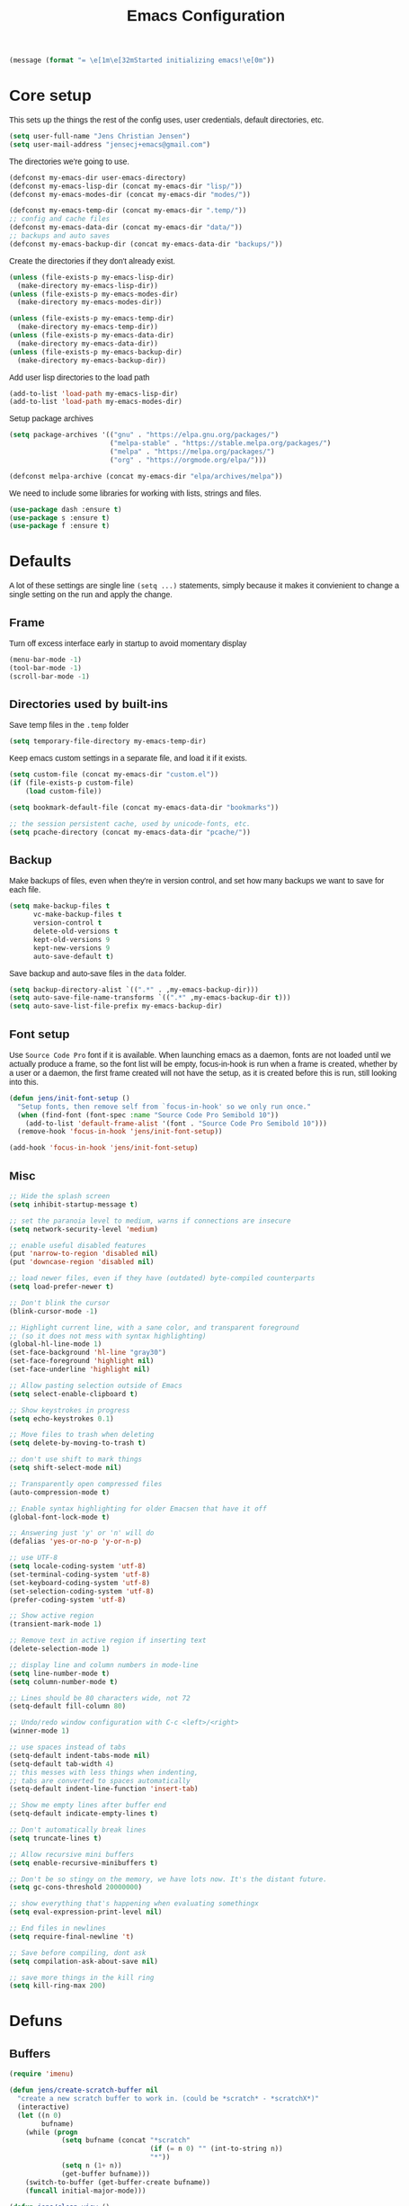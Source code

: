 #+TITLE: Emacs Configuration
#+HTML_HEAD: <style>html,body { max-width: 800px; margin-left: auto; margin-right: auto; font-family: sans-serif;}</style>
#+OPTIONS: html-postamble:nil

#+BEGIN_SRC emacs-lisp
(message (format "= \e[1m\e[32mStarted initializing emacs!\e[0m"))
#+END_SRC

* Core setup
This sets up the things the rest of the config uses, user credentials,
default directories, etc.

#+BEGIN_SRC emacs-lisp
(setq user-full-name "Jens Christian Jensen")
(setq user-mail-address "jensecj+emacs@gmail.com")
#+END_SRC

The directories we're going to use.
#+BEGIN_SRC emacs-lisp
(defconst my-emacs-dir user-emacs-directory)
(defconst my-emacs-lisp-dir (concat my-emacs-dir "lisp/"))
(defconst my-emacs-modes-dir (concat my-emacs-dir "modes/"))

(defconst my-emacs-temp-dir (concat my-emacs-dir ".temp/"))
;; config and cache files
(defconst my-emacs-data-dir (concat my-emacs-dir "data/"))
;; backups and auto saves
(defconst my-emacs-backup-dir (concat my-emacs-data-dir "backups/"))
#+END_SRC

Create the directories if they don't already exist.
#+BEGIN_SRC emacs-lisp
(unless (file-exists-p my-emacs-lisp-dir)
  (make-directory my-emacs-lisp-dir))
(unless (file-exists-p my-emacs-modes-dir)
  (make-directory my-emacs-modes-dir))

(unless (file-exists-p my-emacs-temp-dir)
  (make-directory my-emacs-temp-dir))
(unless (file-exists-p my-emacs-data-dir)
  (make-directory my-emacs-data-dir))
(unless (file-exists-p my-emacs-backup-dir)
  (make-directory my-emacs-backup-dir))
#+END_SRC

Add user lisp directories to the load path
#+BEGIN_SRC emacs-lisp
(add-to-list 'load-path my-emacs-lisp-dir)
(add-to-list 'load-path my-emacs-modes-dir)
#+END_SRC

Setup package archives
#+BEGIN_SRC emacs-lisp
(setq package-archives '(("gnu" . "https://elpa.gnu.org/packages/")
                         ("melpa-stable" . "https://stable.melpa.org/packages/")
                         ("melpa" . "https://melpa.org/packages/")
                         ("org" . "https://orgmode.org/elpa/")))

(defconst melpa-archive (concat my-emacs-dir "elpa/archives/melpa"))
#+END_SRC

We need to include some libraries for working with lists, strings and files.
#+BEGIN_SRC emacs-lisp
(use-package dash :ensure t)
(use-package s :ensure t)
(use-package f :ensure t)
#+END_SRC

* Defaults
A lot of these settings are single line =(setq ...)= statements,
simply because it makes it convienient to change a single setting on
the run and apply the change.

** Frame
Turn off excess interface early in startup to avoid momentary display
#+BEGIN_SRC emacs-lisp
(menu-bar-mode -1)
(tool-bar-mode -1)
(scroll-bar-mode -1)
#+END_SRC

** Directories used by built-ins
Save temp files in the =.temp= folder
#+BEGIN_SRC emacs-lisp
(setq temporary-file-directory my-emacs-temp-dir)
#+END_SRC

Keep emacs custom settings in a separate file, and load it if it exists.
#+BEGIN_SRC emacs-lisp
(setq custom-file (concat my-emacs-dir "custom.el"))
(if (file-exists-p custom-file)
    (load custom-file))
#+END_SRC

#+BEGIN_SRC emacs-lisp
(setq bookmark-default-file (concat my-emacs-data-dir "bookmarks"))

;; the session persistent cache, used by unicode-fonts, etc.
(setq pcache-directory (concat my-emacs-data-dir "pcache/"))
#+END_SRC

** Backup
Make backups of files, even when they're in version control, and set
how many backups we want to save for each file.
#+BEGIN_SRC emacs-lisp
(setq make-backup-files t
      vc-make-backup-files t
      version-control t
      delete-old-versions t
      kept-old-versions 9
      kept-new-versions 9
      auto-save-default t)
#+END_SRC

Save backup and auto-save files in the =data= folder.
#+BEGIN_SRC emacs-lisp
(setq backup-directory-alist `((".*" . ,my-emacs-backup-dir)))
(setq auto-save-file-name-transforms `((".*" ,my-emacs-backup-dir t)))
(setq auto-save-list-file-prefix my-emacs-backup-dir)
#+END_SRC

** Font setup
Use =Source Code Pro= font if it is available. When launching emacs as a
daemon, fonts are not loaded until we actually produce a frame, so the
font list will be empty, focus-in-hook is run when a frame is created,
whether by a user or a daemon, the first frame created will not have
the setup, as it is created before this is run, still looking into
this.
#+BEGIN_SRC emacs-lisp
(defun jens/init-font-setup ()
  "Setup fonts, then remove self from `focus-in-hook' so we only run once."
  (when (find-font (font-spec :name "Source Code Pro Semibold 10"))
    (add-to-list 'default-frame-alist '(font . "Source Code Pro Semibold 10")))
  (remove-hook 'focus-in-hook 'jens/init-font-setup))

(add-hook 'focus-in-hook 'jens/init-font-setup)
#+END_SRC

** Misc
#+BEGIN_SRC emacs-lisp
;; Hide the splash screen
(setq inhibit-startup-message t)

;; set the paranoia level to medium, warns if connections are insecure
(setq network-security-level 'medium)

;; enable useful disabled features
(put 'narrow-to-region 'disabled nil)
(put 'downcase-region 'disabled nil)

;; load newer files, even if they have (outdated) byte-compiled counterparts
(setq load-prefer-newer t)

;; Don't blink the cursor
(blink-cursor-mode -1)

;; Highlight current line, with a sane color, and transparent foreground
;; (so it does not mess with syntax highlighting)
(global-hl-line-mode 1)
(set-face-background 'hl-line "gray30")
(set-face-foreground 'highlight nil)
(set-face-underline 'highlight nil)

;; Allow pasting selection outside of Emacs
(setq select-enable-clipboard t)

;; Show keystrokes in progress
(setq echo-keystrokes 0.1)

;; Move files to trash when deleting
(setq delete-by-moving-to-trash t)

;; don't use shift to mark things
(setq shift-select-mode nil)

;; Transparently open compressed files
(auto-compression-mode t)

;; Enable syntax highlighting for older Emacsen that have it off
(global-font-lock-mode t)

;; Answering just 'y' or 'n' will do
(defalias 'yes-or-no-p 'y-or-n-p)

;; use UTF-8
(setq locale-coding-system 'utf-8)
(set-terminal-coding-system 'utf-8)
(set-keyboard-coding-system 'utf-8)
(set-selection-coding-system 'utf-8)
(prefer-coding-system 'utf-8)

;; Show active region
(transient-mark-mode 1)

;; Remove text in active region if inserting text
(delete-selection-mode 1)

;; display line and column numbers in mode-line
(setq line-number-mode t)
(setq column-number-mode t)

;; Lines should be 80 characters wide, not 72
(setq-default fill-column 80)

;; Undo/redo window configuration with C-c <left>/<right>
(winner-mode 1)

;; use spaces instead of tabs
(setq-default indent-tabs-mode nil)
(setq-default tab-width 4)
;; this messes with less things when indenting,
;; tabs are converted to spaces automatically
(setq-default indent-line-function 'insert-tab)

;; Show me empty lines after buffer end
(setq-default indicate-empty-lines t)

;; Don't automatically break lines
(setq truncate-lines t)

;; Allow recursive mini buffers
(setq enable-recursive-minibuffers t)

;; Don't be so stingy on the memory, we have lots now. It's the distant future.
(setq gc-cons-threshold 20000000)

;; show everything that's happening when evaluating somethingx
(setq eval-expression-print-level nil)

;; End files in newlines
(setq require-final-newline 't)

;; Save before compiling, dont ask
(setq compilation-ask-about-save nil)

;; save more things in the kill ring
(setq kill-ring-max 200)
#+END_SRC

* Defuns
** Buffers
#+BEGIN_SRC emacs-lisp
(require 'imenu)

(defun jens/create-scratch-buffer nil
  "create a new scratch buffer to work in. (could be *scratch* - *scratchX*)"
  (interactive)
  (let ((n 0)
        bufname)
    (while (progn
             (setq bufname (concat "*scratch"
                                   (if (= n 0) "" (int-to-string n))
                                   "*"))
             (setq n (1+ n))
             (get-buffer bufname)))
    (switch-to-buffer (get-buffer-create bufname))
    (funcall initial-major-mode)))

(defun jens/clean-view ()
  "Creates a scratch buffer, and makes it the only buffer visible."
  (interactive)
  (jens/create-scratch-buffer)
  (delete-other-windows))

(defun jens/cleanup-buffer ()
  "Perform a bunch of operations on the white space content of a buffer.
   Including indent-buffer, which should not be called automatically on save."
  (interactive)
  (indent-region (point-min) (point-max))
  (whitespace-cleanup)
  (message "cleaned up"))
#+END_SRC

** Editing
#+BEGIN_SRC emacs-lisp
(defun jens/open-line-below ()
  "Inserts a line below the current line, indents it, and moves the the
  beginning of that line."
  (interactive)
  (end-of-line)
  (newline)
  (indent-for-tab-command))

(defun jens/open-line-above ()
  "Inserts a line above the current line, indents it, and moves the the
  beginning of that line."
  (interactive)
  (beginning-of-line)
  (newline)
  (forward-line -1)
  (indent-for-tab-command))

(defun jens/smart-line-beginning ()
  "Move point to the beginning of line or beginning of text"
  (interactive)
  (let ((pt (point)))
    (beginning-of-line-text)
    (when (eq pt (point))
      (beginning-of-line))))

(defun jens/kill-to-beginning-of-line ()
  "Kills from <point> to the beginning of the current line."
  (interactive)
  (kill-region (save-excursion (beginning-of-line) (point))
               (point)))

(defun jens/save-region-or-current-line (arg)
  "If a region is active then it is saved to the kill-ring, otherwise the current
line is saved."
  (interactive "P")
  (if (region-active-p)
      (kill-ring-save (region-beginning) (region-end))
    (kill-ring-save (line-beginning-position) (+ 1 (line-end-position)))))

(defun jens/kill-region-or-current-line (arg)
  "If a region is active then it is killed, otherwise the current line is killed."
  (interactive "P")
  (if (region-active-p)
      (kill-region (region-beginning) (region-end))
    (save-excursion
      (kill-whole-line arg))))

(defun jens/join-region ()
  "Join all lines in a region into a single line."
  (interactive)
  (save-excursion
    (let ((beg (region-beginning))
          (end (copy-marker (region-end))))
      (goto-char beg)
      (while (< (point) end)
        (progn
          (join-line 1)
          (end-of-line))))))

(defun jens/join-region-or-line ()
  "If region is active, join all lines in region to a single line. Otherwise join
the line below the current line, with the current line, placing it after."
  (interactive)
  (if (region-active-p)
      (jens/join-region)
    (join-line -1)))

(defun jens/wrap-region (b e text-begin text-end)
  "Surrounds region with given text."
  (interactive "r\nsStart text: \nsEnd text: ")
  (if (use-region-p)
      (save-restriction
        (narrow-to-region b e)
        (goto-char (point-max))
        (insert text-end)
        (goto-char (point-min))
        (insert text-begin))
    (message "wrap-region: Error! invalid region!")))

(defun jens/comment-uncomment-region-or-line ()
  "If region is active, comment or uncomment it (based on what it currently is),
otherwise comment or uncomment the current line."
  (interactive)
  (if (region-active-p)
      (comment-or-uncomment-region (region-beginning) (region-end))
    (comment-or-uncomment-region (line-beginning-position) (line-end-position))))
#+END_SRC

** Files
#+BEGIN_SRC emacs-lisp
(defun jens/get-buffer-file-name+ext ()
  "Get the file name and extension of the file belonging to the current buffer."
  (file-name-nondirectory buffer-file-name))

(defun jens/get-buffer-file-name ()
  "Get the file name of the file belonging to the current buffer."
  (file-name-sans-extension (jens/get-buffer-file-name+ext)))

(defun jens/get-buffer-file-directory ()
  "Get the directory of the file belonging to the current buffer"
  (file-name-directory (buffer-file-name)))

(defun jens/file-age (file)
  "Returns the number of seconds since the file was last modified."
  (float-time
   (time-subtract (current-time)
                  (nth 5 (file-attributes (file-truename file))))))

(defun jens/rename-current-buffer-file ()
  "Renames current buffer and file it is visiting."
  (interactive)
  (let ((name (buffer-name))
        (filename (buffer-file-name)))
    (if (not (and filename (file-exists-p filename)))
        (error "Buffer '%s' is not visiting a file!" name)
      (let ((new-name (read-file-name "New name: " filename)))
        (if (get-buffer new-name)
            (error "A buffer named '%s' already exists!" new-name)
          (rename-file filename new-name 1)
          (rename-buffer new-name)
          (set-visited-file-name new-name)
          (set-buffer-modified-p nil)
          (message "File '%s' successfully renamed to '%s'"
                   name (file-name-nondirectory new-name)))))))

(defun jens/delete-current-buffer-file ()
  "Removes file connected to current buffer and kills buffer."
  (interactive)
  (let ((filename (buffer-file-name))
        (buffer (current-buffer))
        (name (buffer-name)))
    (if (not (and filename (file-exists-p filename)))
        (message "no such file exists")
      (when (yes-or-no-p "Are you sure you want to remove this file? ")
        (delete-file filename)
        (kill-buffer buffer)
        (message "File '%s' successfully removed" filename)))))

(defun jens/touch-buffer-file ()
  "Touches the current buffer, marking it as dirty."
  (interactive)
  (insert " ")
  (backward-delete-char 1)
  (save-buffer))
#+END_SRC

** Lisp
#+BEGIN_SRC emacs-lisp
(defun jens/one-shot-keybinding (key command)
  "Set a keybinding that disappear once you press a key that is not in
the overlay-map"
  (set-transient-map
   (let ((map (make-sparse-keymap)))
     (define-key map (kbd key) command)
     map) t))

(defun jens/try-require (feature)
  "Tries to require FEATURE, if an exception is thrown, log it."
  (condition-case ex
      (progn
        (message (format "@ \e[94m Loading \"%s\" \e[0m" (symbol-name feature)))
        (require feature))
    ('error (message (format "@ \e[1m\e[31m Error loading \"%s\": %s \e[0m" (symbol-name feature) ex)))))

(defun jens/eval-and-replace ()
  "Replace the preceding sexp with its value."
  (interactive)
  (backward-kill-sexp)
  (condition-case nil
      (prin1 (eval (read (current-kill 0)))
             (current-buffer))
    (error (message "Invalid expression")
           (insert (current-kill 0)))))

(defmacro jens/with-supressed-message (&rest body)
  "Saves the current message in the minibuffer, executes body, then
restores the message."
  (let ((saved-message-symbol (make-symbol "saved-message")))
    `(let ((,saved-message-symbol (current-message)))
       (progn ,@body)
       (message ,saved-message-symbol))))

(defun jens/save-to-file (data filename)
  "Save lisp object to a file"
  (with-temp-file filename
    (prin1 data (current-buffer))))

(defun jens/load-from-file (filename)
  "Load lisp object from file"
  (with-temp-buffer
    (insert-file-contents filename)
    (cl-assert (eq (point) (point-min)))
    (read (current-buffer))))
#+END_SRC

** Windows
#+BEGIN_SRC emacs-lisp
(defun jens/toggle-window-split ()
  "Toggle window splitting between horizontal and vertical"
  (interactive)
  (if (= (count-windows) 2)
      (let* ((this-win-buffer (window-buffer))
             (next-win-buffer (window-buffer (next-window)))
             (this-win-edges (window-edges (selected-window)))
             (next-win-edges (window-edges (next-window)))
             (this-win-2nd (not (and (<= (car this-win-edges)
                                         (car next-win-edges))
                                     (<= (cadr this-win-edges)
                                         (cadr next-win-edges)))))
             (splitter
              (if (= (car this-win-edges)
                     (car (window-edges (next-window))))
                  'split-window-horizontally
                'split-window-vertically)))
        (delete-other-windows)
        (let ((first-win (selected-window)))
          (funcall splitter)
          (if this-win-2nd (other-window 1))
          (set-window-buffer (selected-window) this-win-buffer)
          (set-window-buffer (next-window) next-win-buffer)
          (select-window first-win)
          (if this-win-2nd (other-window 1))))
    (message "You can only toggle split of two windows!")))

(defun jens/rotate-windows ()
  "Rotate your windows"
  (interactive)
  (cond ((not (> (count-windows)1))
         (message "You can't rotate a single window!"))
        (t
         (setq i 1)
         (setq numWindows (count-windows))
         (while  (< i numWindows)
           (let* ((w1 (elt (window-list) i))
                  (w2 (elt (window-list) (+ (% i numWindows) 1)))

                  (b1 (window-buffer w1))
                  (b2 (window-buffer w2))

                  (s1 (window-start w1))
                  (s2 (window-start w2)))
             (set-window-buffer w1  b2)
             (set-window-buffer w2 b1)
             (set-window-start w1 s2)
             (set-window-start w2 s1)
             (setq i (1+ i)))))))

;; intuitive window resizing
(defun xor (b1 b2)
  (or (and b1 b2)
      (and (not b1) (not b2))))

(defun jens/move-border-left-or-right (arg dir)
  "General function covering jens/move-border-left and jens/move-border-right.
   If DIR is t, then move left, otherwise move right."
  (interactive)
  (if (null arg) (setq arg 3))
  (let ((left-edge (nth 0 (window-edges))))
    (if (xor (= left-edge 0) dir)
        (shrink-window arg t)
      (enlarge-window arg t))))

(defun jens/move-border-up-or-down (arg dir)
  "General function covering jens/move-border-up and jens/move-border-down.
   If DIR is t, then move up, otherwise move down."
  (interactive)
  (if (null arg) (setq arg 3))
  (let ((top-edge (nth 1 (window-edges))))
    (if (xor (= top-edge 0) dir)
        (shrink-window arg nil)
      (enlarge-window arg nil))))

(defun jens/move-border-left (arg)
  (interactive "P")
  (jens/move-border-left-or-right arg t))

(defun jens/move-border-right (arg)
  (interactive "P")
  (jens/move-border-left-or-right arg nil))

(defun jens/move-border-up (arg)
  (interactive "P")
  (jens/move-border-up-or-down arg t))

(defun jens/move-border-down (arg)
  (interactive "P")
  (jens/move-border-up-or-down arg nil))
#+END_SRC

** Misc
#+BEGIN_SRC emacs-lisp
(defun jens/is-online-p ()
  "Returns a non-nil value if we have a network connection."
  (if (and (functionp 'network-interface-list)
           (network-interface-list))
      (some (lambda (iface) (unless (equal "lo" (car iface))
                              (member 'up (first (last (network-interface-info
                                                        (car iface)))))))
            (network-interface-list))
    t))
#+END_SRC

* Package initialization
#+BEGIN_SRC emacs-lisp
(use-package ivy :ensure t)
#+END_SRC

** Ivy
Adds functionality to persist ivy-views across sessions.
You could simple add =ivy-views= to =savehist-additional-variables=, but I
decided to do it this way, so it saves the view straight to disk when added, and
I was modifying =ivy-push-view= anyway, to handle overwriting a view, and
changing the default name for views.
#+BEGIN_SRC emacs-lisp
(defvar ivy-save-file (concat my-emacs-data-dir "ivy-views")
  "The file on disk used to save ivy-views")

(defun jens/ivy-save-views ()
  "Save ivy-views to disk"
  (interactive)
  (jens/save-to-file ivy-views ivy-save-file))

(defun jens/ivy-load-views ()
  "Load ivy-views from disk"
  (interactive)
  (setq ivy-views (jens/load-from-file ivy-save-file)))

;; use an empty string as the default view name, instead of buffers
(defun jens/ivy-empty-default-view-name ()
  "Default name for a new view, used in push-view prompt."
  '"{} ")

(defun jens/ivy-views-find (view)
  "Find a view from its name"
  (dolist (v ivy-views)
    (if (string= view (car v))
        (return v))))

(defun jens/ivy-push-view ()
  "Push the current window tree on `ivy-views'.
Currently, the split configuration (i.e. horizonal or vertical)
and point positions are saved, but the split positions aren't.
Use `ivy-pop-view' to delete any item from `ivy-views'."
  (interactive)
  (let* ((view (cl-labels
                   ((ft (tr)
                        (if (consp tr)
                            (if (eq (car tr) t)
                                (cons 'vert
                                      (mapcar #'ft (cddr tr)))
                              (cons 'horz
                                    (mapcar #'ft (cddr tr))))
                          (with-current-buffer (window-buffer tr)
                            (cond ((buffer-file-name)
                                   (list 'file (buffer-file-name) (point)))
                                  ((eq major-mode 'dired-mode)
                                   (list 'file default-directory (point)))
                                  (t
                                   (list 'buffer (buffer-name) (point))))))))
                 (ft (car (window-tree)))))
         (view-name (ivy-read "Name view: " ivy-views
                              :initial-input (ivy-default-view-name))))
    (when view-name
      ;; pop the view if it already exists, so we replace it
      (ivy-pop-view-action (jens/ivy-views-find view-name))
      (push (list view-name view) ivy-views))))

(advice-add 'ivy-push-view :override #'jens/ivy-push-view)

;; replace the default view-name
(advice-add 'ivy-default-view-name :override #'jens/ivy-empty-default-view-name)
;; (advice-remove 'ivy-default-view-name #'jens/ivy-empty-default-view-name)

;; save ivy-views when pushing/popping views
(advice-add 'ivy-push-view :after #'jens/ivy-save-views)
(advice-add 'ivy-pop-view :after #'jens/ivy-save-views)
#+END_SRC

* Use-packages
We are going to use the bind-key (=:bind=) and diminish (=:diminish=)
functionalities, so we need to have those packages.
#+BEGIN_SRC emacs-lisp
(use-package bind-key :ensure t)
(use-package diminish :ensure t)
#+END_SRC

Config for built-ins
#+BEGIN_SRC emacs-lisp
;; Easily navigate silly cased words
(use-package subword
  :diminish subword-mode
  :config (global-subword-mode 1))

;; give buffers unique names
(use-package uniquify
  :config (setq uniquify-buffer-name-style 'forward))

(use-package tramp
  :config (setq tramp-persistency-file-name (concat my-emacs-data-dir "tramp")))

;; Save point position between sessions
(use-package saveplace
  :config
  (setq-default save-place t)
  (setq save-place-file (concat my-emacs-data-dir "saveplaces")))

;; Persist some vars across sessions
(use-package savehist
  :config
  (setq savehist-file (concat my-emacs-data-dir "savehist"))
  (setq savehist-autosave-interval 60) ;; save every minute
  (setq savehist-additional-variables '(kill-ring
                                        search-ring
                                        regexp-search-ring))
  ;; just keep all history
  (setq history-length t)
  (setq history-delete-duplicates t)
  (savehist-mode 1))

;; Save a list of recently visited files.
(use-package recentf
  :config
  (setq recentf-save-file (recentf-expand-file-name (concat my-emacs-data-dir "recentf")))
  (setq recentf-exclude '(".emacs.d/elpa/" ".emacs.d/data/" "COMMIT_EDITMSG"))
  (setq recentf-max-saved-items 500) ;; just 20 is too few
  (setq recentf-auto-cleanup 300) ;; cleanup every 5 mins.
  ;; save recentf file every 30s, but don't bother us about it
  (setq recentf-auto-save-timer
        (run-with-idle-timer 30 t '(lambda ()
                                     (jens/with-supressed-message (recentf-save-list)))))
  (recentf-mode 1))

(use-package autorevert
  :diminish auto-revert-mode
  :config
  ;; Also auto refresh dired, but be quiet about it
  (setq global-auto-revert-non-file-buffers t)
  (setq auto-revert-verbose nil)

  ;; Auto refresh buffers
  (global-auto-revert-mode 1))

;; Semantic analysis in supported modes (cpp, java, etc.)
(use-package semantic
  ;; :hook ((emacs-lisp-mode python-mode c++-mode java-mode) . semantic-mode)
  :config
  ;; persist the semantic parse database
  (setq semanticdb-default-save-directory (concat my-emacs-data-dir "semantic/"))
  (unless (file-exists-p semanticdb-default-save-directory)
    (make-directory semanticdb-default-save-directory))

  ;; save parsing results into a persistent database
  (global-semanticdb-minor-mode)
  ;; re-parse files on idle
  (global-semantic-idle-scheduler-mode)
  (semantic-mode))

(use-package linum
  :bind ("M-g M-g" . jens/goto-line-with-feedback)
  :config
  (defun jens/goto-line-with-feedback ()
    "Show line numbers temporarily, while prompting for the line number input"
    (interactive)
    (unwind-protect
        (progn
          (linum-mode 1)
          (call-interactively 'goto-line))
      (linum-mode -1)))

  ;; format linum mode, makes it readable, but uses some space, fine since it
  ;; is only visible when using =jens/goto-line-with-feedback=.
  (setq linum-format
        (lambda (line)
          (propertize
           (format
            (concat
             " %"
             (number-to-string
              (length (number-to-string
                       (line-number-at-pos (point-max)))))
             "d ")
            line)
           'face 'linum))))

;; some extra functionality for dired
(use-package dired-x)
(use-package dired+ :ensure t)
(use-package dired
  :after (dired-x dired+)
  :functions jens/dired-sort
  :bind
  (("C-x C-d" . (lambda () (interactive) (dired default-directory)))
   :map dired-mode-map
   ("C-c C-." . dired-omit-mode)
   ("<backspace>" . diredp-up-directory-reuse-dir-buffer))
  :config
  (setq dired-omit-files
        (concat dired-omit-files "\\|^\\..+$"))
  (toggle-diredp-find-file-reuse-dir 1)
  (setq ibuffer-formats
        '((mark modified read-only " "
                (name 60 -1 :left) " "
                (filename-and-process 70 -1))
          (mark " " (name 16 -1) " " filename)))

  (defun jens/dired-sort ()
    "Sort dired listings with directories first."
    (save-excursion
      (let (buffer-read-only)
        (forward-line 2) ;; beyond dir. header
        (sort-regexp-fields t "^.*$" "[ ]*." (point) (point-max)))
      (set-buffer-modified-p nil)))

  (advice-add 'dired-readin :after #'jens/dired-sort))

;; use firefox as the default browser
(use-package browse-url
  :config (setq browse-url-firefox-program "firefox"))

(use-package org
  :defer t
  :config
  (setq org-src-fontify-natively t)
  (setq org-src-tab-acts-natively t)
  ;; keep #+BEGIN_SRC blocks aligned with their contents
  (setq org-edit-src-content-indentation 0)
  ;; dont indent things
  (setq org-adapt-indentation nil)
  ;; syntax highlight org-mode code blocks when exporting as pdf
  (setq org-latex-listings 'minted
        org-latex-packages-alist '(("" "minted"))
        org-latex-pdf-process
        '("pdflatex -shell-escape -interaction nonstopmode -output-directory %o %f"
          "pdflatex -shell-escape -interaction nonstopmode -output-directory %o %f")))
#+END_SRC

Setup some major modes
#+BEGIN_SRC emacs-lisp
;; built-ins
(use-package shell-script-mode
  :mode ("\\.sh\\'" "\\.zsh\\'" "\\zshrc\\'" "\\PKGBUILD\\'"))
(use-package octave-mode
  :mode "\\.m\\'")
(use-package scheme-mode
  :mode "\\.scm\\'"
  :config (setq scheme-program-name "csi -:c"))

;; homemade
(use-package botcode-mode
  :mode "\\.bot\\'")

;; from repos
(use-package cmake-mode :ensure t
  :mode "\\CmakeLists.txt\\'")
(use-package dockerfile-mode :ensure t
  :mode "\\Dockerfile\\'")
(use-package gitconfig-mode :ensure t
  :mode "\\.gitconfig\\'")
(use-package gitignore-mode :ensure t
  :mode "\\.gitignore\\'")
(use-package haskell-mode :ensure t
  :mode "\\.hs\\'")
(use-package lua-mode :ensure t
  :mode "\\.lua\\'")
(use-package markdown-mode :ensure t
  :mode "\\.md\\'")
(use-package rust-mode :ensure t
  :mode "\\.rs\\'")
(use-package scss-mode :ensure t
  :mode "\\.scss\\'")
(use-package tuareg :ensure t
  :mode "\\.ocaml\\'")
(use-package yaml-mode :ensure t
  :mode "\\.yml\\'")

#+END_SRC

Moving on to user defined packages.

Setup =powerline=, the fancy modeline replacement.
#+BEGIN_SRC emacs-lisp
(use-package powerline
  :ensure t
  :demand t
  :config
  ;; Make the mode-line flat
  (set-face-attribute 'mode-line nil :box nil)
  (set-face-attribute 'mode-line-inactive nil :box nil)

  ;; Group colors
  (defface face-light '((t (:background "grey35" :inherit mode-line))) "" :group 'powerline)
  (defface face-dark '((t (:background "grey30" :inherit mode-line))) "" :group 'powerline)
  (defface face-darker '((t (:background "grey25" :inherit mode-line))) "" :group 'powerline)
  (defface face-darkest '((t (:background "grey20" :inherit mode-line))) "" :group 'powerline)

  ;; Setup the powerline theme
  (setq-default mode-line-format
                '("%e"
                  (:eval
                   (let* (
                          (active (powerline-selected-window-active))
                          (mode-line (if active 'mode-line 'mode-line-inactive))

                          (face-light 'face-light)
                          (face-dark 'face-dark)
                          (face-darker 'face-darker)
                          (face-darkest 'face-darkest)

                          (seperator-> (intern (format "powerline-%s-%s"
                                                       powerline-default-separator
                                                       (car powerline-default-separator-dir))))

                          (separator-< (intern (format "powerline-%s-%s"
                                                       powerline-default-separator
                                                       (cdr powerline-default-separator-dir))))

                          (lhs (list
                                (powerline-buffer-id face-darkest 'l)
                                (powerline-raw " " face-darkest)

                                (funcall seperator-> face-darkest face-darker)

                                (powerline-raw "%4l (%p)" face-darker 'r)
                                (powerline-raw ":" face-darker 'l)
                                (powerline-raw "%3c " face-darker 'r)

                                (funcall seperator-> face-darker face-dark)

                                (powerline-major-mode face-dark 'l)
                                (powerline-process face-dark)
                                (powerline-minor-modes face-dark 'l)
                                (powerline-narrow face-dark 'l)

                                (powerline-raw " " face-dark)

                                (funcall seperator-> face-dark face-light)
                                ))

                          (rhs (list
                                (funcall separator-< face-light face-darkest)
                                (powerline-vc face-darkest)
                                )))
                     (concat
                      (powerline-render lhs)
                      (powerline-fill face-light (powerline-width rhs))
                      (powerline-render rhs))))))
  )
#+END_SRC

Autocomplete

Setup autocompletion sources for different languages

#+BEGIN_SRC emacs-lisp
(use-package ac-rtags :ensure t :defer t)
;; auto-complete source for c/c++ header files
(use-package ac-c-headers :disabled :ensure t :defer t)
;; auto-complete source for clang
(use-package ac-clang :disabled :ensure t :defer t)

;; auto-complete source for octave
(use-package ac-octave :disabled :ensure t :defer t)
;; auto-complete source for auctex
(use-package auto-complete-auctex :disabled :ensure t :defer t)
;; auto-completion source for scheme
(use-package scheme-complete :ensure t :defer t)

#+END_SRC

#+BEGIN_SRC emacs-lisp
(use-package auto-complete
  :ensure t
  :demand t
  :diminish auto-complete-mode
  :functions (jens/ac-quick-help-at-point jens/ac-c++-mode-setup jens/ac-elisp-mode-setup)
  :bind
  (("C-+" . jens/ac-quick-help-at-point)
   ("C-<tab>" . auto-complete))
  :config
  (require 'auto-complete-config)

  (setq ac-auto-start t) ;; auto start completing
  (setq ac-show-menu t) ;; show the menu instantly
  (setq ac-show-menu-immediately-on-auto-complete t) ;; show the autocompletion menu instantly
  (setq ac-delay 0.1) ;; show completion menu quickly
  (setq ac-use-quick-help t) ;; use the help
  (setq ac-quick-help-delay 0.1) ;; show help quickly
  (setq ac-use-comphist t)
  (setq ac-comphist-file (concat my-emacs-data-dir "ac-history")) ;; move the history file
  (setq ac-ignore-case t)
  (setq-default ac-sources
                '(ac-source-imenu
                  ac-source-words-in-same-mode-buffers))
  ;; '(ac-source-words-in-buffer ac-source-imenu ac-source-yasnippet)

  (defun jens/ac-quick-help-at-point ()
    (interactive)
    (let* ((position (point))
           (string-under-cursor
            (buffer-substring-no-properties
             (progn (skip-syntax-backward "w_") (point))
             (progn (skip-syntax-forward "w_") (point)))))
      (goto-char position)
      (popup-tip (ac-symbol-documentation (intern string-under-cursor)))))

  (defun jens/ac-c++-mode-setup ()
    ;; (require 'ac-clang)
    ;; (require 'ac-c-headers)
    (require 'ac-rtags)

    (setq c++-include-files
          '("/usr/include"
            "/usr/include/c++/7.2.0"
            "/usr/include/c++/7.2.0/backward"
            "/usr/include/c++/7.2.0/x86_64-unknown-linux-gnu"
            "/usr/lib/gcc/x86_64-unknown-linux-gnu/7.2.0/include"
            "/usr/lib/gcc/x86_64-unknown-linux-gnu/7.2.0/include-fixed"
            "/usr/lib/clang/5.0.0/include"))

    (setq-default achead:include-directories c++-include-files)

    (add-to-list 'ac-sources 'ac-source-semantic)
    (add-to-list 'ac-sources 'ac-source-rtags)
    ;; (add-to-list 'ac-sources 'ac-source-c-headers)
    ;; (add-to-list 'ac-sources 'ac-source-c-header-symbols t)

    ;; (add-to-list 'ac-sources 'ac-source-clang)
    ;; (setq ac-clang-flags (mapcar (lambda (item)(concat "-I" item)) c++-include-files))
    ;; (ac-clang-activate-after-modify)
    )
  (add-hook 'c++-mode-hook 'jens/ac-c++-mode-setup)

  (defun jens/ac-elisp-mode-setup ()
    (add-to-list 'ac-sources 'ac-source-functions) ;; elisp functions
    (add-to-list 'ac-sources 'ac-source-features) ;; elisp features
    (add-to-list 'ac-sources 'ac-source-symbols) ;; elisp symbols
    (add-to-list 'ac-sources 'ac-source-variables)) ;; elisp variables
  (add-hook 'emacs-lisp-mode-hook 'jens/ac-elisp-mode-setup)

  ;; (defun my-ac-latex-mode-setup ()
  ;;   (require 'auto-complete-auctex)
  ;;   (require 'ac-auctex-setup))
  ;; (add-hook 'latex-mode-hook 'my-ac-latex-mode-setup)

  ;;(defun my-ac-octave-mode-setup ()
  ;;  (require 'ac-octave)
  ;;  (add-to-list 'ac-sources 'ac-complete-octave))
  ;; (add-hook 'octave-mode-hook 'my-ac-octave-mode-setup)

  (global-auto-complete-mode t))
#+END_SRC

Others
#+BEGIN_SRC emacs-lisp
(use-package chicken-scheme :ensure t :defer t)
(use-package htmlize :ensure t :defer t)
(use-package flx :ensure t)
(use-package flycheck :disabled :ensure t :defer t)
(use-package git-timemachine :ensure t :defer t)
(use-package yasnippet :ensure t :defer t)

(use-package fill-column-indicator
  :disabled
  :ensure t
  :diminish fci-mode
  :defer t
  :config
  (setq fci-rule-width 1)
  (setq fci-rule-color "grey")
  (setq fci-rule-column 80))

(use-package smex
  :ensure t
  :config
  (setq smex-save-file (concat my-emacs-data-dir "smex-items"))
  (smex-initialize)

  (defvar smex-excludes '(kill-emacs)
    "List of entries to exclude when providing smex-ido-cache")

  (defun jens/smex-cache-exclude ()
    (dolist (e smex-excludes)
      ;; we remove the excludes straight from the 'smex-ido-cache', which is the one
      ;; used for 'M-x' completion, this still keeps the data from the excluded
      ;; commands in the smex history, if we ever want a command back.
      (setq smex-ido-cache
            (remove-if
             (lambda (x)
               (string-match-p (concat (symbol-name 'kill-emacs) "$") x))
             smex-ido-cache))
      ;; add the excludes to the back of the list, so we can still find them in 'M-x'.
      (setq smex-ido-cache (nconc smex-ido-cache (seq-map 'symbol-name smex-excludes)))))

  ;; purge the cache every time it is rebuilt
  (advice-add 'smex-rebuild-cache' :after #'jens/smex-cache-exclude)
  ;; purge the cache manually so we dont see the wrong thing the first time we
  ;; run, because this is using deferred loading.
  (jens/smex-cache-exclude))

(use-package smartparens
  :ensure t
  :diminish smartparens-mode
  :config
  (require 'smartparens-config)
  (setq sp-autoescape-string-quote nil)
  (smartparens-global-mode t)
  (show-smartparens-global-mode t))

(use-package git-gutter+
  :ensure t
  :diminish git-gutter+-mode
  :config (global-git-gutter+-mode t))

(use-package multiple-cursors
  :ensure t
  :bind
  (("C-d" . mc/mark-next-like-this)
   ("C-S-d" . mc/mark-all-like-this)
   ("C-M-a" . set-rectangular-region-anchor))
  :init
  (setq mc/list-file (concat my-emacs-data-dir "mc-lists")))

(use-package browse-kill-ring
  :ensure t
  :bind ("C-x C-y" . browse-kill-ring)
  :config (setq browse-kill-ring-quit-action 'save-and-restore))

(use-package ace-jump-mode
  :ensure t
  :bind
  (("C-ø" . ace-jump-char-mode)
   ("C-'" . ace-jump-line-mode)))

(use-package ace-jump-buffer
  :ensure t
  :bind ("C-x C-b" . ace-jump-buffer))

(use-package ace-jump-zap
  :ensure t
  :bind ("C-å" . ace-jump-zap-to-char))

(use-package expand-region
  :ensure t
  :bind
  (("M-e" . er/expand-region)
   ("C-M-e" . er/contract-region)))

(use-package change-inner
  :ensure t
  :bind
  (("M-i" . copy-inner)
   ("M-o" . copy-outer)
   ("M-I" . change-inner)
   ("M-O" . change-outer)))

(use-package move-text
  :ensure t
  :bind
  (("C-S-<up>" . move-text-up)
   ("C-S-<down>" . move-text-down)))

(use-package visual-regexp-steroids
  :ensure t
  :bind
  (("C-c r" . vr/replace)
   ("C-c q" . vr/query-replace)))

(use-package clang-format :ensure t :defer t)

(use-package rtags
  :ensure t
  :diminish rtags-mode
  :bind
  (:map c++-mode-map
        ("M-." . rtags-find-symbol-at-point)
        ("M-," . rtags-location-stack-back)))

(use-package magit
  :ensure t
  :functions jens/magit-quit-session
  :bind
  (("C-x m" . magit-status)
   :map magit-mode-map
   ("C-c C-a" . magit-commit-amend)
   ("q" . jens/magit-quit-session))
  :config
  (setq magit-auto-revert-mode nil)

  ;; When using =magit-status=, just fill the entire screen, and jump back the the
  ;; previous window configuration when quitting magit.
  (defun jens/magit-status-fullscreen (orig-fun &rest args)
    "Saves window configuration, then opens magit in fullscreen"
    (window-configuration-to-register :magit-fullscreen)
    (apply orig-fun args)
    (delete-other-windows))
  (advice-add 'magit-status :around #'jens/magit-status-fullscreen)

  (defun jens/magit-quit-session ()
    "Restores the previous window configuration and kills the magit buffer"
    (interactive)
    ;; only kill the buffer if it's the actual buffer, this way we can
    ;; still get back to our previous configuration if we quit magit weirdly
    (if (s-prefix? "*magit:" (buffer-name (current-buffer)))
        (kill-buffer))
    (jump-to-register :magit-fullscreen))
  )

(use-package undo-tree
  :ensure t
  :diminish undo-tree-mode
  :bind
  (("C-x u" . undo-tree-visualize)
   ("C-_" . undo-tree-undo)
   ("M-_" . undo-tree-redo))
  :config
  (setq undo-tree-visualizer-timestamps t)
  (setq undo-tree-visualizer-diff t)

  ;; TODO: fix undo-tree-undo in region, in some cases it freezes.
  (defun jens/undo-tree-undo (orig-fun &rest args)
    "Keep the region when undoing inside region"
    (if (use-region-p)
        (let ((m (set-marker (make-marker) (mark)))
              (p (set-marker (make-marker) (point))))
          (apply orig-fun args)
          (goto-char p)
          (set-mark m)
          (set-marker p nil)
          (set-marker m nil))
      (apply orig-fun args)))
  (advice-add 'undo-tree-undo :around #'jens/undo-tree-undo)

  (global-undo-tree-mode))

(use-package smooth-scrolling
  :ensure t
  :config
  (setq smooth-scroll-margin 5)
  (smooth-scrolling-mode))

(use-package goto-chg
  :ensure t
  :bind ("M-ø" . goto-last-change))

(use-package beginend
  :ensure t
  :diminish beginend-global-mode
  :init
  (global-set-key (kbd "M-<") 'beginning-of-buffer)
  (global-set-key (kbd "M->") 'end-of-buffer)
  :config
  ;; diminish all the beginend modes
  (mapc (lambda (s) (diminish (cdr s))) beginend-modes)
  (beginend-global-mode))

(use-package which-key
  :ensure t
  :diminish which-key-mode
  :config
  (which-key-setup-minibuffer)
  (which-key-mode))

(use-package jist
  :ensure t
  :defer t
  :config (setq jist-enable-default-authorized 't))

(use-package wgrep
  :ensure t
  :after grep
  :bind
  (("C-S-g" . rgrep)
   :map grep-mode-map
   ("C-x C-q" . wgrep-change-to-wgrep-mode)
   ("C-x Ck" . wgrep-abort-changes)
   ("C-c C-c" . wgrep-finish-edit))
  :config
  (setq wgrep-auto-save-buffer t))

(use-package AUCTeX
  :disabled
  ;; :ensure t
  :defer t
  :hook (LaTeX-mode-hook . reftex-mode)
  :config
  (setq-default TeX-PDF-mode t) ;; default to pdf
  (setq-default TeX-global-PDF-mode t) ;; default to pdf
  (setq-default TeX-parse-self t) ;; parse on load
  (setq-default TeX-auto-save t) ;; parse on save
  (setq-default TeX-save-query nil) ;; save before compiling
  (setq-default TeX-master nil) ;; try to figure out which file is the master
  (setq-default reftex-plug-into-AUCTeX t) ;; make reftex and auctex work together
  )

(use-package rainbow-mode :ensure t :defer t)

(use-package unicode-fonts
  :disabled
  :ensure t
  :config (unicode-fonts-setup))

(use-package exec-path-from-shell
  :ensure t
  :config
  ;; try to grab the ssh-agent if it is running
  (exec-path-from-shell-copy-env "SSH_AGENT_PID")
  (exec-path-from-shell-copy-env "SSH_AUTH_SOCK"))

(use-package multi-term
  :ensure t
  :demand t
  :functions (jens/multi-term
              jens/multi-term-save-term
              jens/multi-term-unsave-term
              jens/multi-term-restore-terms
              jens/multi-term-list-saves)
  :defines (multi-term-save-file multi-term-saved-terms)
  :bind ("C-z" . jens/multi-term)
  :config
  (setq multi-term-program "/bin/zsh")
  ;; (setq term-bind-key-alist '()) ;; clear the binds list, defaulting to emacs binds
  (setq term-buffer-maximum-size 10000)

  (defun jens/term-paste (&optional string)
    "Paste a string to the process of the current buffer, fixes paste for
    multi-term mode."
    (interactive)
    (process-send-string
     (get-buffer-process (current-buffer))
     (if string string (current-kill 0))))
  (define-key term-raw-map (kbd "C-y") 'jens/term-paste)
  ;; (add-to-list 'term-bind-key-alist '("<C-left>" . term-send-backward-word))
  ;; (add-to-list 'term-bind-key-alist '("<C-right>" . term-send-forward-word))
  ;; (add-to-list 'term-bind-key-alist '("<C-backspace>" . (lambda () (interactive) (term-send-raw-string "\C-h")))) ;; backwards-kill-word
  ;; (add-to-list 'term-bind-key-alist '("<C-del>" . (lambda () (interactive) (term-send-raw-string "\e[3;5~")))) ;; forwards-kill-word


  ;; Sets up the ability to store a multi-term using =jens/multi-term-save-term=, all
  ;; terminals saved this was will be reopened when starting a new session.

  ;; It does not restart programs, just starts the terminals in the folders they were
  ;; in when saved.
  (defvar multi-term-saved-terms '()
    "List of saved terminals")
  (defvar multi-term-save-file (concat my-emacs-data-dir "multi-terms")
    "File on disk used to store the list of saved terminals")

  (defun jens/multi-term (&optional open-term-in-background)
    "Create new term buffer."
    (interactive)
    (let ((term-buffer)
          (buffer-new-name (concat "*" default-directory "*")))
      ;; Set buffer.
      (setq term-buffer (multi-term-get-buffer current-prefix-arg))
      (setq multi-term-buffer-list (nconc multi-term-buffer-list (list term-buffer)))
      (set-buffer term-buffer)
      ;; Internal handle for `multi-term' buffer.
      (multi-term-internal)
      ;; Switch buffer
      (if (not open-term-in-background)
          (switch-to-buffer term-buffer))
      (rename-buffer buffer-new-name)))

  (defun jens/multi-term-save-term ()
    "Pick an open terminal and save it"
    (interactive)
    (if (null multi-term-buffer-list)
        (error "Error: No open terminals."))
    (let ((buf (get-buffer (ivy-read "Select term:" (mapcar 'buffer-name multi-term-buffer-list)))))
      (with-current-buffer buf
        (if (member default-directory multi-term-saved-terms)
            (error "That term is already saved"))
        (add-to-list 'multi-term-saved-terms default-directory)))
    (jens/save-to-file multi-term-saved-terms multi-term-save-file))

  (defun jens/multi-term-unsave-term ()
    "Pick a saved terminal to remove from the saved list"
    (interactive)
    (let ((trm (ivy-read "Select term:" multi-term-saved-terms)))
      (setq multi-term-saved-terms (delete trm multi-term-saved-terms)))
    (jens/save-to-file multi-term-saved-terms multi-term-save-file))

  (defun jens/multi-term-restore-terms ()
    "Restores all terminals from the saved list"
    (interactive)
    (setq multi-term-saved-terms (jens/load-from-file multi-term-save-file))
    (ignore-errors
      (dolist (trm multi-term-saved-terms)
        (let ((default-directory trm))
          (jens/multi-term t)))))

  (defun jens/multi-term-list-saves ()
    "List all saved terminals"
    (interactive)
    (ivy-read "All saved terms:" (jens/load-from-file multi-term-save-file)))

  ;; restore all saved terminals at startup
  (jens/multi-term-restore-terms))

(use-package ivy
  :ensure t
  :demand t
  :diminish ivy-mode
  :bind
  (("M-p p" . ivy-push-view)
   ("M-p k" . ivy-pop-view)
   ("M-p b" . ivy-switch-view)
   :map ivy-minibuffer-map
   ("C-d" . (lambda () (interactive) (ivy-quit-and-run (dired ivy--directory))))
   ("C-S-<return>" . ivy-immediate-done))
  :config
  (setq ivy-height 15)
  (setq ivy-count-format "")
  (setq ivy-use-virtual-buffers t)
  (setq enable-recursive-minibuffers t)
  (ivy-mode)
  (jens/ivy-load-views))

(use-package counsel
  :ensure t
  :demand t
  :after ivy
  :diminish counsel-mode
  :functions jens/counsel-read-file-name
  :bind
  (("C-s" . counsel-grep-or-swiper)
   ("C-S-s" . counsel-rg)
   ("C-x f" . counsel-recentf)
   ("C-x C-f" . counsel-find-file)
   ("C-x C-i" . counsel-imenu)
   ("M-æ" . counsel-mark-ring)
   ("M-x" . counsel-M-x)
   ("M-b" . counsel-bookmark))
  :config
  (setq
   counsel-grep-base-command
   "rg -i -M 120 --no-heading --line-number --color never '%s' %s")

  (defun jens/counsel-read-file-name (prompt &optional initial-input)
    "Query for a file path using counsel and ivy"
    (interactive)
    (ivy-read prompt 'read-file-name-internal
              :matcher #'counsel--find-file-matcher
              :initial-input initial-input
              :action
              (lambda (x)
                (with-ivy-window
                  (if (and counsel-find-file-speedup-remote
                           (file-remote-p ivy--directory))
                      (let ((find-file-hook nil))
                        (expand-file-name x ivy--directory))
                    (expand-file-name x ivy--directory))))
              :preselect (when counsel-find-file-at-point
                           (require 'ffap)
                           (let ((f (ffap-guesser)))
                             (when f (expand-file-name f))))
              :require-match 'confirm-after-completion
              :history 'file-name-history
              :keymap counsel-find-file-map
              :caller 'counsel-read-find-name))

  ;; If a region is active, use that as the initial input for searching in the
  ;; buffer.
  (defun jens/counsel-grep-or-swiper (orig-fun &rest args)
    "Start searching with the region as initial input"
    (if (region-active-p)
        (let ((start (region-beginning))
              (end (region-end)))
          (deactivate-mark)
          (apply orig-fun (list (buffer-substring-no-properties start end))))
      (funcall orig-fun)))
  (advice-add 'counsel-grep-or-swiper :around #'jens/counsel-grep-or-swiper)

  (counsel-mode))

(use-package counsel-projectile :ensure t)
(use-package projectile
  :ensure t
  :after counsel-projectile
  :diminish projectile-mode
  :config
  (setq projectile-known-projects-file (concat my-emacs-data-dir "projectile-bookmarks"))
  (setq projectile-cache-file (concat my-emacs-data-dir "projectile.cache"))
  (counsel-projectile-mode))

(use-package zenburn-theme
  :ensure t
  :config
  (load-theme 'zenburn t)
  :custom-face
  (ivy-current-match ((t (:background "#4f4f4f" :weight bold :box t))))
  (diredp-dir-priv ((t (:foreground "#8CD0D3"))))
  (diredp-file-name ((t (:foreground "#DCDCCC"))))
  (persp-face-lighter-buffer-not-in-persp ((t (:foreground "#CC9393"))))
  (ac-candidate-face ((t (:foreground "#F0DFAF" :background "#313131"))))
  (ac-selection-face ((t (:foreground "#FEFEFE" :background "#3E3E3E")))))
#+END_SRC

* Advices and Hooks
When popping the mark, continue popping until the cursor actually
moves. also, if the last command was a copy - skip past all the
expand-region cruft.
#+BEGIN_SRC emacs-lisp
(defun jens/pop-to-mark-command (orig-fun &rest args)
  "Call ORIG-FUN until the cursor moves. Try the repeated popping up to 10
  times."
  (let ((p (point)))
    (dotimes (i 10)
      (when (= p (point))
        (apply orig-fun args)))))
(advice-add 'pop-to-mark-command :around #'jens/pop-to-mark-command)

;; allows us to type 'C-u C-SPC C-SPC...' instead of having to re-type 'C-u'
;; every time.
(setq set-mark-command-repeat-pop t)
#+END_SRC

Create nonexistent directories when saving a file
#+BEGIN_SRC emacs-lisp
(add-hook 'before-save-hook
          (lambda ()
            (when buffer-file-name
              (let ((dir (file-name-directory buffer-file-name)))
                (when (not (file-exists-p dir))
                  (make-directory dir t))))))
#+END_SRC

Setup hooks for major modes
#+BEGIN_SRC emacs-lisp
;; use 'C-c C-c' to compile across languages, and use a proper compile command
(add-hook 'c++-mode-hook
          '(lambda ()
             (set (make-local-variable 'compile-command)
                  (format "clang++ -std=c++17 -stdlib=libstdc++ %s -o %s" (jens/get-buffer-file-name+ext) (jens/get-buffer-file-name)))
             (local-set-key (kbd "C-d") nil)
             (local-set-key (kbd "C-c C-c") 'compile)
             (local-set-key (kbd "C-c n") 'clang-format-buffer)))

(add-hook 'java-mode-hook
          '(lambda ()
             (use-local-map nil)
             (set (make-local-variable 'compile-command)
                  (format "javac %s" (jens/get-buffer-file-name+ext)))
             (local-set-key (kbd "C-c C-c") 'compile)))

(add-hook 'csharp-mode-hook
          '(lambda ()
             (set (make-local-variable 'compile-command)
                  (format "xbuild %s" (file-name-directory (buffer-file-name))))
             (local-set-key (kbd "C-c C-c") 'compile)))

(add-hook 'tuareg-mode-hook
          '(lambda ()
             (use-local-map nil)
             (set (make-local-variable 'compile-command)
                  (format "ocamlopt -o %s %s" (jens/get-buffer-file-name) (jens/get-buffer-file-name+ext)))
             (local-set-key (kbd "C-c C-c") 'compile)))

(add-hook 'org-mode-hook
          '(lambda ()
             ;; reset keys used globally for different things
             (local-set-key (kbd "C-a") nil)
             (local-set-key (kbd "<S-up>") nil)
             (local-set-key (kbd "<S-down>") nil)
             (local-set-key (kbd "<S-left>") nil)
             (local-set-key (kbd "<S-right>") nil)
             (local-set-key (kbd "<M-S-right>") nil)
             (local-set-key (kbd "<M-S-left>") nil)
             (local-set-key (kbd "<M-S-up>") nil)
             (local-set-key (kbd "<M-S-down>") nil)
             (local-set-key (kbd "<C-S-up>") nil)
             (local-set-key (kbd "<C-S-down>") nil)))
#+END_SRC

* Keybindings
Keybindings for built-in things
#+BEGIN_SRC emacs-lisp
;; handle special keys
(define-key key-translation-map [S-dead-circumflex] "^")
(define-key key-translation-map [dead-tilde] "~")
(define-key key-translation-map [S-dead-grave] "´")
(define-key key-translation-map [dead-acute] "`")
(define-key key-translation-map [dead-diaeresis] "¨")

;; Insert tilde with a single keystroke
(global-set-key (kbd "<menu>") (lambda () (interactive) (insert "~")))

;; Easily mark the entire buffer
(global-set-key (kbd "C-x a") 'mark-whole-buffer)

;; Quit emacs, mnemonic is C-x REALLY QUIT
(global-set-key (kbd "C-x r q") 'save-buffers-kill-terminal)
;; Kill emacs, mnemonic is C-x REALLY KILL
(global-set-key (kbd "C-x r k") 'save-buffers-kill-emacs)

;; don't close emacs
(global-set-key (kbd "C-x C-c") '())

;; Rebind help to F1
(define-key key-translation-map [?\C-h] [?\C-?])
(global-set-key (kbd "<f1>") 'help-command)

;; Evaluate the current buffer/region
(global-set-key (kbd "C-c C-k") 'eval-buffer)
(global-set-key (kbd "C-c k") 'eval-region)

;; Scroll the buffer without moving the point (unless we over-move)
(global-set-key
 (kbd "C-<up>")
 (lambda ()
   (interactive)
   (scroll-down 3)))

(global-set-key
 (kbd "C-<down>")
 (lambda ()
   (interactive)
   (scroll-up 3)))

;; Disable pop ups from the mouse
(global-set-key (kbd "C-<down-mouse-1>") nil)
(global-set-key (kbd "C-<down-mouse-3>") nil)
(global-set-key (kbd "S-<down-mouse-1>") nil)

;; Disable suspend-frame
(global-set-key "\C-x\C-z" nil)

;; Move the delete windows, mnemonic is C-x OTHER
(global-set-key (kbd "C-x 0") nil)
(global-set-key (kbd "C-x 1") nil)
(global-set-key (kbd "C-x o") 'delete-other-windows)
(global-set-key (kbd "C-x p") 'delete-window)

;; Make Home and End to to the top and bottom of the buffer, we have C-a/e
(global-set-key (kbd "<home>") 'beginning-of-buffer)
(global-set-key (kbd "<end>") 'end-of-buffer)

(global-set-key (kbd "M-<left>") 'backward-sexp)
(global-set-key (kbd "M-<right>") 'forward-sexp)

;; find things at point
(global-set-key (kbd "M-.") 'xref-find-definitions)
(global-set-key (kbd "C-M-.") 'xref-find-definitions-other-window)
(global-set-key (kbd "M-,") 'xref-pop-marker-stack)
#+END_SRC

Keybindings for defuns
#+BEGIN_SRC emacs-lisp
;; Better C-a
(global-set-key (kbd "C-a") 'jens/smart-line-beginning)

;; Join lines (pull the below line up to this one)
(global-set-key (kbd "M-j") 'jens/join-region-or-line)

;; Comment/uncomment block
(global-set-key (kbd "C-c c") 'jens/comment-uncomment-region-or-line)

;; Fix spaces / tabs
(global-set-key (kbd "C-c n") 'jens/cleanup-buffer)

;; Enable backwards killing of lines
(global-set-key (kbd "C-S-k") 'jens/kill-to-beginning-of-line)

;; Toggle window split
(global-set-key (kbd "M-C-<tab>") 'jens/toggle-window-split)
(global-set-key (kbd "M-S-<iso-lefttab>") 'jens/rotate-windows)

;; Transpose stuff with M-t
(global-unset-key (kbd "M-t")) ;; which used to be transpose-words
(global-set-key (kbd "M-t w") 'transpose-words)
(global-set-key (kbd "M-t s") 'transpose-sexps)
;; (global-set-key (kbd "M-t p") 'transpose-params) ;; TODO: make this better

(global-set-key (kbd "C-x b") 'ibuffer)

;; Move windows with S-<arrow>
(windmove-default-keybindings 'shift)

;; Force save a file, mnemonic is C-x TOUCH
(global-set-key (kbd "C-x t") 'jens/touch-buffer-file)

;; Copy current line / region
(global-set-key (kbd "M-w") 'jens/save-region-or-current-line)
(global-set-key (kbd "C-w") 'jens/kill-region-or-current-line)

;; Completion that uses many different methods to find options.
;; (global-set-key (kbd "C-.") 'hippie-expand-no-case-fold)
;; (global-set-key (kbd "C-:") 'hippie-expand-lines)
;; (global-set-key (kbd "C-,") 'completion-at-point)

;; keybindings for window resizing
(global-set-key (kbd "M-S-<left>") 'jens/move-border-left)
(global-set-key (kbd "M-S-<right>") 'jens/move-border-right)
(global-set-key (kbd "M-S-<up>") 'jens/move-border-up)
(global-set-key (kbd "M-S-<down>") 'jens/move-border-down)
#+END_SRC

* tty
Setup for when emacs is running in the terminal (i.e. =emacs -nw=).
It tries to fix some of the keys that terminals normally scramble or forget to
send over the wire, someday we can hopefully get a terminal that does the right
thing.

#+BEGIN_SRC emacs-lisp
(if (not (window-system))
    (progn
      (define-key function-key-map "\e[25~" [(control return)])
      (define-key input-decode-map "\e[26~" [(control shift return)])
      (define-key input-decode-map "\e[28~" [(meta shift return)])
      (define-key input-decode-map "\e[29~" [(meta shift left)])
      (define-key input-decode-map "\e[31~" [(meta shift right)])
      (define-key input-decode-map "\e[32~" [(meta shift up)])
      (define-key input-decode-map "\e[33~" [(meta shift down)])
      (define-key input-decode-map "\e[34~" [(meta left)])
      (define-key input-decode-map "\e[35~" [(meta right)])
      (define-key input-decode-map "\e[36~" [(meta up)])
      (define-key input-decode-map "\e[37~" [(meta down)])
      (define-key input-decode-map "\e[38~" [(control left)])
      (define-key input-decode-map "\e[39~" [(control right)])
      (define-key input-decode-map "\e[40~" [(control up)])
      (define-key input-decode-map "\e[41~" [(control down)])
      (define-key input-decode-map "\e[42~" [(shift left)])
      (define-key input-decode-map "\e[43~" [(shift right)])
      (define-key input-decode-map "\e[44~" [(shift up)])
      (define-key input-decode-map "\e[45~" [(shift down)])
      (define-key input-decode-map "\e[46~" [(control shift left)])
      (define-key input-decode-map "\e[47~" [(control shift right)])
      (define-key input-decode-map "\e[48~" [(control shift up)])
      (define-key input-decode-map "\e[49~" [(control shift down)])
      (define-key input-decode-map "\e[50~" [(shift tab)])
      (define-key input-decode-map "\e[51~" [(shift return)])
      (define-key input-decode-map "\e[52~" [(control meta left)])
      (define-key input-decode-map "\e[53~" [(control meta right)])
      (define-key input-decode-map "\e[54~" [(control meta up)])
      (define-key input-decode-map "\e[55~" [(control meta down)])

      (define-key function-key-map "\eOA" [up])
      (define-key function-key-map "\e[A" [up])
      (define-key function-key-map "\eOB" [down])
      (define-key function-key-map "\e[B" [down])
      (define-key function-key-map "\eOC" [right])
      (define-key function-key-map "\e[C" [right])
      (define-key function-key-map "\eOD" [left])
      (define-key function-key-map "\e[D" [left])

      (define-key input-decode-map "^[[A" [up])
      (define-key input-decode-map "^[[B" [down])
      (define-key input-decode-map "^[[C" [right])
      (define-key input-decode-map "^[[D" [left])))
#+END_SRC

* Experimental

* Epilogue
#+BEGIN_SRC emacs-lisp
(message (format "= \e[1m\e[32mEmacs initialized in %s\e[0m" (emacs-init-time)))
#+END_SRC
